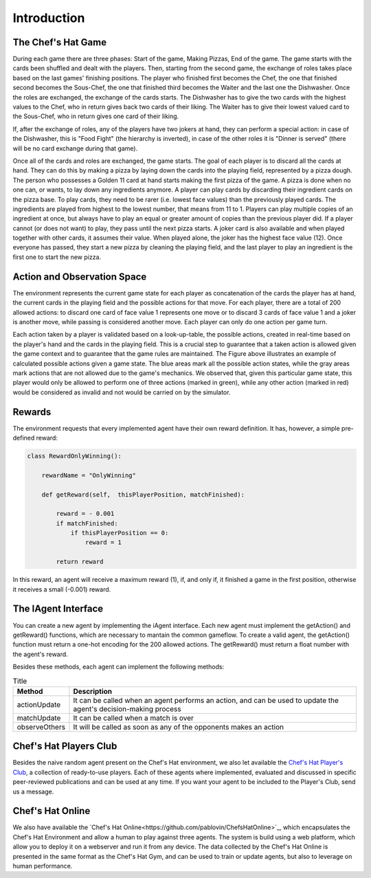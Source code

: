 Introduction
============

The Chef's Hat Game 
^^^^^^^^^^^^^^^^^^^

During each game there are three phases: Start of the game, Making Pizzas, End of the game. The game starts with the cards been shuffled and dealt with the players. Then, starting from the second game, the exchange of roles takes place based on the last games' finishing positions. The player who finished first becomes the Chef, the one that finished second becomes the Sous-Chef, the one that finished third becomes the Waiter and the last one the Dishwasher. Once the roles are exchanged, the exchange of the cards starts. The Dishwasher has to give the two cards with the highest values to the Chef, who in return gives back two cards of their liking. The Waiter has to give their lowest valued card to the Sous-Chef, who in return gives one card of their liking.

If, after the exchange of roles, any of the players have two jokers at hand, they can perform a special action: in case of the Dishwasher, this is "Food Fight" (the hierarchy is inverted), in case of the other roles it is "Dinner is served" (there will be no card exchange during that game).

Once all of the cards and roles are exchanged, the game starts. The goal of each player is to discard all the cards at hand. They can do this by making a pizza by laying down the cards into the playing field, represented by a pizza dough. The person who possesses a Golden 11 card at hand starts making the first pizza of the game. A pizza is done when no one can, or wants, to lay down any ingredients anymore. A player can play cards by discarding their ingredient cards on the pizza base. To play cards, they need to be rarer (i.e. lowest face values) than the previously played cards. The ingredients are played from highest to the lowest number, that means from 11 to 1. Players can play multiple copies of an ingredient at once, but always have to play an equal or greater amount of copies than the previous player did. If a player cannot (or does not want) to play, they pass until the next pizza starts. A joker card is also available and when played together with other cards, it assumes their value. When played alone, the joker has the highest face value (12). Once everyone has passed, they start a new pizza by cleaning the playing field, and the last player to play an ingredient is the first one to start the new pizza.

.. image:: ../../gitImages/ChefsHatAlgorithm.png
	:alt: Chef's Hat Card Game
	:align: center
	

Action and Observation Space
^^^^^^^^^^^^^^^^^^^^^^^^^^^^
	
The environment represents the current game state for each player as concatenation of the cards the player has at hand, the current cards in the playing field and the possible actions for that move. For each player, there are a total of 200 allowed actions: to discard one card of face value 1 represents one move or to discard 3 cards of face value 1 and a joker is another move, while passing is considered another move. Each player can only do one action per game turn.

Each action taken by a player is validated based on a look-up-table, the possible actions, created in real-time based on the player's hand and the cards in the playing field. This is a crucial step to guarantee that a taken action is allowed given the game context and to guarantee that the game rules are maintained. The Figure above illustrates an example of calculated possible actions given a game state. The blue areas mark all the possible action states, while the gray areas mark actions that are not allowed due to the game's mechanics. We observed that, given this particular game state, this player would only be allowed to perform one of three actions (marked in green), while any other action (marked in red) would be considered as invalid and not would be carried on by the simulator.

.. image:: ../../gitImages/possibleActions.png
	:alt: Chef's Hat Card Game
	:align: center


Rewards
^^^^^^^

The environment requests that every implemented agent have their own reward definition. It has, however, a simple pre-defined reward: 


.. code-block:: python
   
	class RewardOnlyWinning():

	    rewardName = "OnlyWinning"

	    def getReward(self,  thisPlayerPosition, matchFinished):

		reward = - 0.001
		if matchFinished:
		    if thisPlayerPosition == 0:
			reward = 1

		return reward

In this reward, an agent will receive a maximum reward (1), if, and only if, it finished a game in the first position, otherwise it receives a small (-0.001) reward.


The IAgent Interface
^^^^^^^^^^^^^^^^^^^^

You can create a new agent by implementing the iAgent interface. Each new agent must implement the getAction() and getReward() functions, which are necessary to mantain the common gameflow. To create a valid agent, the getAction() function must return a one-hot encoding for the 200 allowed actions. The getReward() must return a float number with the agent's reward.

Besides these methods, each agent can implement the following methods:

.. list-table:: Title
   :widths: auto
   :header-rows: 1

   * - Method
     - Description
   * - actionUpdate
     - It can be called when an agent performs an action, and can be used to update the agent's decision-making process
   * - matchUpdate
     - It can be called when a match is over
   * - observeOthers
     - It will be called as soon as any of the opponents makes an action


Chef's Hat Players Club
^^^^^^^^^^^^^^^^^^^^^^^

Besides the naive random agent present on the Chef's Hat environment, we also let available the `Chef's Hat Player's Club  <https://github.com/pablovin/ChefsHatPlayersClub>`_, a collection of ready-to-use players. Each of these agents where implemented, evaluated and discussed in specific peer-reviewed publications and can be used at any time. If you want your agent to be included to the Player's Club, send us a message.

Chef's Hat Online
^^^^^^^^^^^^^^^^^

We also have available the `Chef's Hat Online<https://github.com/pablovin/ChefsHatOnline>`_, which encapsulates the Chef's Hat Environment and allow a human to play against three agents. The system is build using a web platform, which allow you to deploy it on a webserver and run it from any device. The data collected by the Chef's Hat Online is presented in the same format as the Chef's Hat Gym, and can be used to train or update agents, but also to leverage on human performance.





